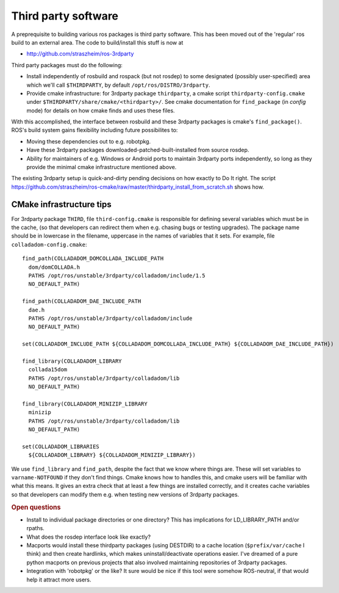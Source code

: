 .. _thirdparty:

Third party software
====================

A preprequisite to building various ros packages is third party
software.  This has been moved out of the 'regular' ros build to an
external area.  The code to build/install this stuff is now at
  
* `<http://github.com/straszheim/ros-3rdparty>`_

Third party packages must do the following:

* Install independently of rosbuild and rospack (but not rosdep) to
  some designated (possibly user-specified) area which we'll call
  ``$THIRDPARTY``, by default ``/opt/ros/DISTRO/3rdparty``.

* Provide cmake infrastructure: for 3rdparty package ``thirdparty``, a
  cmake script ``thirdparty-config.cmake`` under
  ``$THIRDPARTY/share/cmake/<thirdparty>/``.  See cmake documentation
  for ``find_package`` (in `config` mode) for details on how cmake finds
  and uses these files.

With this accomplished, the interface between rosbuild and these
3rdparty packages is cmake's ``find_package()``.  ROS's build system
gains flexibility including future possibilites to:

* Moving these dependencies out to e.g. robotpkg.
* Have these 3rdparty packages downloaded-patched-built-installed from
  source rosdep.
* Ability for maintainers of e.g. Windows or Android ports to maintain
  3rdparty ports independently, so long as they provide the minimal
  cmake infrastructure mentioned above.

The existing 3rdparty setup is quick-and-dirty pending decisions on
how exactly to Do It right.  The script
`<https://github.com/straszheim/ros-cmake/raw/master/thirdparty_install_from_scratch.sh>`_
shows how.


CMake infrastructure tips
-------------------------

For 3rdparty package ``THIRD``, file ``third-config.cmake`` is
responsible for defining several variables which must be in the cache,
(so that developers can redirect them when e.g. chasing bugs or
testing upgrades).  The package name should be in lowercase in the
filename, uppercase in the names of variables that it sets.  For example, file 
``colladadom-config.cmake``::

    find_path(COLLADADOM_DOMCOLLADA_INCLUDE_PATH 
      dom/domCOLLADA.h
      PATHS /opt/ros/unstable/3rdparty/colladadom/include/1.5
      NO_DEFAULT_PATH)
    
    find_path(COLLADADOM_DAE_INCLUDE_PATH 
      dae.h
      PATHS /opt/ros/unstable/3rdparty/colladadom/include
      NO_DEFAULT_PATH)
    
    set(COLLADADOM_INCLUDE_PATH ${COLLADADOM_DOMCOLLADA_INCLUDE_PATH} ${COLLADADOM_DAE_INCLUDE_PATH})
    
    find_library(COLLADADOM_LIBRARY
      collada15dom
      PATHS /opt/ros/unstable/3rdparty/colladadom/lib
      NO_DEFAULT_PATH)
    
    find_library(COLLADADOM_MINIZIP_LIBRARY
      minizip
      PATHS /opt/ros/unstable/3rdparty/colladadom/lib
      NO_DEFAULT_PATH)
    
    set(COLLADADOM_LIBRARIES
      ${COLLADADOM_LIBRARY} ${COLLADADOM_MINIZIP_LIBRARY})
    
We use ``find_library`` and ``find_path``, despite the fact that we
know where things are.  These will set variables to
``varname-NOTFOUND`` if they don't find things.  Cmake knows how to
handles this, and cmake users will be familiar with what this means.
It gives an extra check that at least a few things are installed
correctly, and it creates cache variables so that developers can
modify them e.g. when testing new versions of 3rdparty packages.

.. rubric:: Open questions

* Install to individual package directories or one directory?  This
  has implications for LD_LIBRARY_PATH and/or rpaths.

* What does the rosdep interface look like exactly?

* Macports would install these thirdparty packages (using DESTDIR) to
  a cache location (``$prefix/var/cache`` I think) and then create
  hardlinks, which makes uninstall/deactivate operations easier.  I've
  dreamed of a pure python macports on previous projects that also
  involved maintaining repositories of 3rdparty packages.

* Integration with 'robotpkg' or the like?  It sure would be nice if
  this tool were somehow ROS-neutral, if that would help it attract
  more users.

